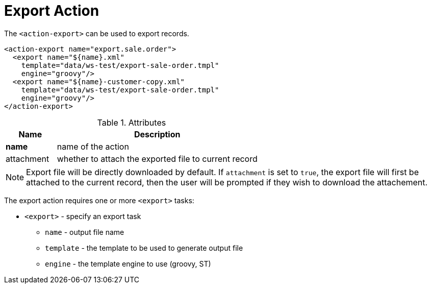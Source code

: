 = Export Action
:toc:
:toc-title:

The `<action-export>` can be used to export records.

[source,xml]
-----
<action-export name="export.sale.order">
  <export name="${name}.xml"
    template="data/ws-test/export-sale-order.tmpl"
    engine="groovy"/>
  <export name="${name}-customer-copy.xml"
    template="data/ws-test/export-sale-order.tmpl"
    engine="groovy"/>
</action-export>
-----

[cols="2,8"]
.Attributes
|===
| Name | Description

| *name* | name of the action
| attachment | whether to attach the exported file to current record
|===

NOTE: Export file will be directly downloaded by default.
If `attachment` is set to `true`, the export file will first be attached to the current record,
then the user will be prompted if they wish to download the attachement.

The export action requires one or more `<export>` tasks:

* `<export>` - specify an export task
** `name` - output file name
** `template` - the template to be used to generate output file
** `engine` - the template engine to use (groovy, ST)
